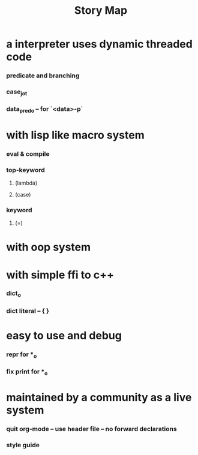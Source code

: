 #+html_head: <link rel="stylesheet" href="css/org-page.css"/>
#+title: Story Map

* a interpreter uses dynamic threaded code

*** predicate and branching

*** case_jo_t

*** data_pred_o -- for `<data>-p`

* with lisp like macro system

*** *eval* & *compile*

*** *top-keyword*

***** (lambda)

***** (case)

*** *keyword*

***** (=)

* with oop system

* with simple ffi to c++

*** dict_o

*** dict literal -- { }

* easy to use and debug

*** repr for *_o

*** fix print for *_o

* maintained by a community as a live system

*** quit org-mode -- use header file -- no forward declarations

*** style guide
